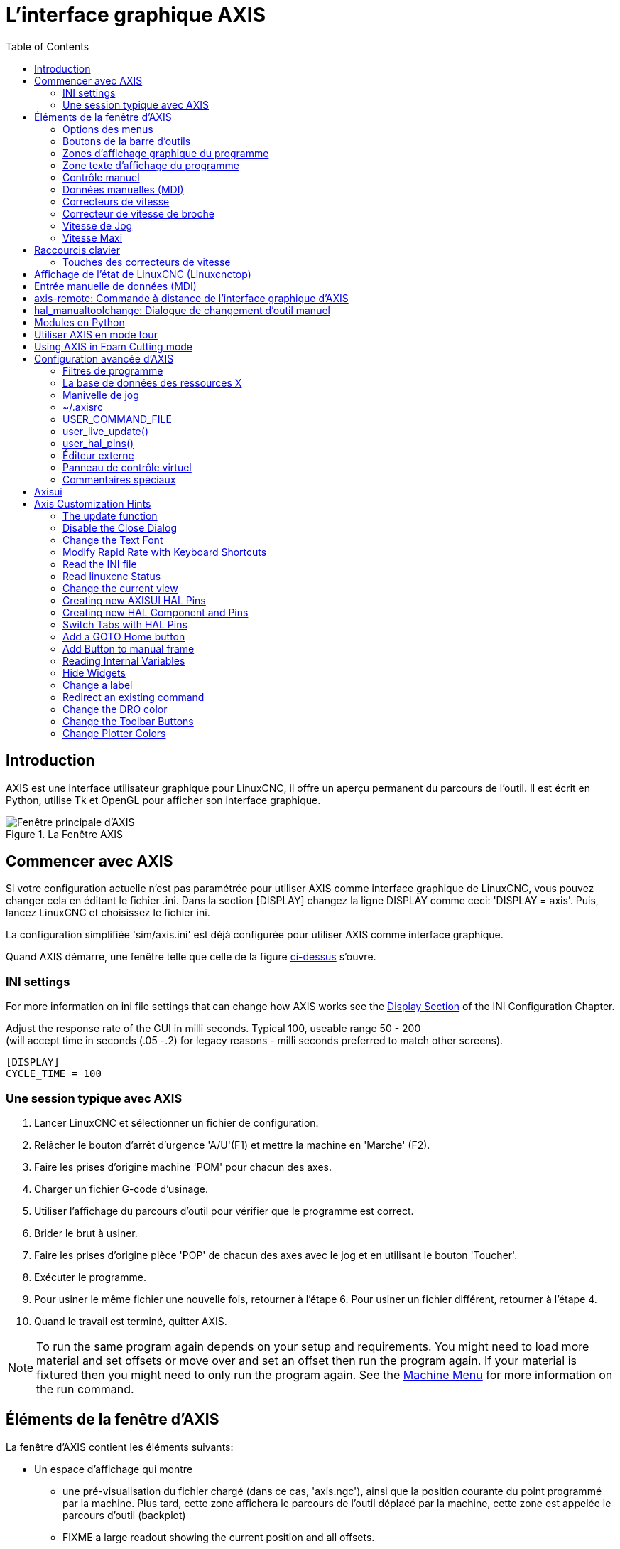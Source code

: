 :lang: fr
:toc:

[[cha:axis-gui]]
= L'interface graphique AXIS(((Interface graphique AXIS)))

// Custom lang highlight
// must come after the doc title, to work around a bug in asciidoc 8.6.6
:ini: {basebackend@docbook:'':ini}
:hal: {basebackend@docbook:'':hal}
:ngc: {basebackend@docbook:'':ngc}

== Introduction

AXIS(((AXIS))) est une interface utilisateur graphique pour LinuxCNC, il
offre un aperçu permanent du parcours de l'outil. Il est écrit en
Python(((Python))), utilise Tk(((Tk))) et OpenGL(((OpenGL))) pour afficher son interface graphique.

[[fig:axis-fenetre]]
.La Fenêtre AXIS
image::../user/images/axis_25_fr.png["Fenêtre principale d'AXIS",align="center"]

== Commencer avec AXIS

Si votre configuration actuelle n'est pas paramétrée pour utiliser AXIS comme interface graphique de LinuxCNC,
vous pouvez changer cela en éditant le fichier .ini. Dans la
section [DISPLAY] changez la ligne DISPLAY comme ceci: 'DISPLAY = axis'. Puis, lancez LinuxCNC et choisissez le fichier ini.

La configuration simplifiée 'sim/axis.ini' est déjà configurée pour utiliser AXIS comme interface graphique.

Quand AXIS démarre, une fenêtre telle que celle de la figure
<<cap:Fenetre-AXIS,ci-dessus>> s'ouvre.

=== INI settings

For more information on ini file settings that can change how AXIS
works see the <<sub:ini:sec:display,Display Section>> of the INI
Configuration Chapter.

Adjust the response rate of the GUI in milli seconds. Typical 100, useable range 50 - 200 +
(will accept time in seconds (.05 -.2) for legacy reasons - milli seconds preferred to match other screens).

[source,{ini}]
----
[DISPLAY]
CYCLE_TIME = 100
----

=== Une session typique avec AXIS

. Lancer LinuxCNC et sélectionner un fichier de configuration.
. Relâcher le bouton d'arrêt d'urgence 'A/U'(F1)(((A/U))) et mettre la machine en 'Marche' (F2).
. Faire les prises d'origine machine 'POM' pour chacun des axes.
. Charger un fichier G-code d'usinage.
. Utiliser l'affichage du parcours d'outil pour vérifier que le programme est correct.
. Brider le brut à usiner.
. Faire les prises d'origine pièce 'POP' de chacun des axes avec le jog
  et en utilisant le bouton 'Toucher'.(((Toucher)))
. Exécuter le programme.
. Pour usiner le même fichier une nouvelle fois, retourner à l'étape 6.
  Pour usiner un fichier différent, retourner à l'étape 4.
. Quand le travail est terminé, quitter AXIS.

[NOTE]
To run the same program again depends on your setup and requirements.
You might need to load more material and set offsets or move over and
set an offset then run the program again. If your material is fixtured
then you might need to only run the program again. See the
<<sub:axis-machine-menu,Machine Menu>> for more information on the run command.

== Éléments de la fenêtre d'AXIS

La fenêtre d'AXIS contient les éléments suivants:

* Un espace d'affichage qui montre
** une pré-visualisation du fichier chargé (dans ce cas, 'axis.ngc'),
   ainsi que la position courante du point programmé par la machine.
   Plus tard, cette zone affichera le parcours de l'outil déplacé par la machine,
   cette zone est appelée le parcours d'outil (backplot)
** FIXME a large readout showing the current position and all offsets.
* Une barre de menus, une barre d'outils, des curseurs et des onglets permettant d'effectuer différentes actions.
* L'onglet 'Contrôle manuel'(((Contrôle manuel))) - qui permet de faire
  des mouvements d'axe, de mettre la broche en rotation ou de l'arrêter,
  de mettre l'arrosage en marche ou de l'arrêter.
* L'onglet 'Données manuelles' (appelé aussi MDI) - (((Données manuelles)))
  où les blocs de programme G-code peuvent être entrés et exécutés à
  la main, une ligne à la fois.
* Les curseurs 'Correcteurs de vitesse'(((Correcteurs de vitesse))) - qui permettent d'augmenter ou de diminuer la vitesse de la fonction concernée.
  The default maximum is 120% and can be set to a different
  value in the ini file. See the <<sub:ini:sec:display,Display Section>> of the
  INI file for more information.
* FIXME 'Spindle Override' - which allows you to scale the spindle speed up or down.
* FIXME 'Jog Speed' - which allows you to set the jog speed within the limits set in the ini file.
  See the <<sub:ini:sec:display,Display Section>> of the INI file for more information.
* FIXME 'Max Velocity' - which allows you to restrict the maximum velocity of all
  programmed motions (except spindle synchronized motion).
* Une zone de textes qui affiche le G-code du fichier chargé.
* Une barre d'état qui affiche l'état de la machine. Dans cette capture
  d'écran, la machine est en marche, aucun outil n'est monté, la position
  affichée est 'relative'(((Position: Relative))) à l'origine machine (par opposition à une position 'absolue')(((Position: Absolue))) et
  'actuelle'(((Position: Actuelle))) (par opposition à une position 'commandée')(((Position: Commandée)))

=== Options des menus

Certaines options de menu peuvent s'afficher en grisé, c'est dépendant des
options du fichier de configuration ini.
<<cha:ini-configuration,INI Chapter>>.

==== Menu Fichier

* 'Ouvrir...' - C'est une boîte de dialogue standard pour ouvrir un fichier G-code
  à charger dans AXIS. Si un filtre de programme a été configuré, il
  peut aussi être ouvert ici. FIXME See the <<sub:ini:sec:filter,FILTER Section>> of the INI configuration
  for more information.
* 'Fichiers récents...' - Affiche la liste des fichiers ouverts récemment.
* 'Éditer...' - Ouvre le fichier G-code courant pour édition si un éditeur a été
  déclaré dans le fichier ini. FIXME See the <<sub:ini:sec:display,DISPLAY Section>>
  for more information on specifying an editor to use.
* 'Recharger...' - Recharge le fichier G-code courant. Si le fichier a été
  édité, il doit être rechargé pour que les modifications prennent effet. Si un
  programme a été stoppé, pour le reprendre depuis le début, le recharger.
  Le bouton 'Recharger' a le même effet que l'option de menu.
* 'Enregistrer le G-code sous...' - Enregistre le fichier courant sous un nouveau nom.
* 'Propriétés...' - Donne la somme des mouvements en vitesse rapide et celle en vitesse travail.
  Ne tient pas compte des accélérations, ni des décélérations, ni des modes de trajectoire, de sorte qu'il ne donne jamais de temps inférieur au temps réel
  d'exécution.
* 'Éditer la table d'outils...' - Ouvre un dialogue permettant d'éditer les
  valeurs de la table d'outils.
* 'Recharger la table d'outils...' - Après avoir édité la table d'outil, il convient de la recharger pour que les nouvelles valeurs soient prisent en compte.
* 'Éditeur de Ladder...' - Si Classic Ladder a été chargé, il est possible de l'éditer
  ici. FIXME See the <<cha:classicladder,Classicladder Chapter>>
  for more information.
* 'Quitter...' - Termine la session courante de LinuxCNC.

[[sub:axis-machine-menu]]
==== Menu Machine

* 'Arrêt d'Urgence F1...' - (bascule) Active/désactive l'arrêt d'urgence.
* 'Marche/Arrêt F2...' - (bascule) Active/désactive la puissance machine.
* 'Démarrer le programme...' - Lance l'exécution du programme G-code.
* 'Démarrer à la ligne sélectionnée...' - Prudence avec cette commande,   respecter la démarche suivante:
  Premièrement, sélectionner à la souris, la ligne à laquelle démarrer.
  Déplacer ensuite manuellement, l'outil à la position de la ligne   précédente puis, cette commande exécutera le reste du code.

[WARNING]
Ne pas utiliser la commande 'Démarrer à la ligne sélectionnée...' si le programme G-code contient des sous-programmes.

* 'Pas à pas' - Avance d'un seul pas de programme.
* 'Pause' - Effectue une pause dans le programme.
* 'Reprise' - Reprends la marche après une pause.
* 'Stopper' - Stoppe le programme en marche.
* 'Arrêt sur M1' - Si M1 est rencontré et que cette option est cochée,   l'exécution du programme s'interrompra à la ligne où il a été rencontr é.   Presser 'Reprise' pour continuer.
* 'Sauter les lignes avec "/"' - Si une ligne commençant par '/' est rencontrée   et que cette option est cochée, cette ligne sera sautée.
* 'Vider l'historique du MDI' - Efface l'historique des données manuelles.
* 'Copier depuis l'historique du MDI' - Copier l'historique des données manuelles dans le presse-papier.
* 'Coller dans l'historique du MDI' - Coller le contenu du presse-papier dans la fenêtre d'historique des données manuelles.
* 'Calibration' - Lance l'assistant de réglage de PID Servo. La calibration lit
  le fichier HAL et pour chaque 'pas' il utilise une variable de la section
  [AXIS_n] du fichier ini et crée une entrée pouvant
  être éditée et testée.
* 'Afficher configuration de HAL' - Ouvre une fenêtre sur la configuration de
  HAL depuis laquelle il est possible de visualiser tous les 'Components', 'Pins', 'Parameters', 'Signals', 'Functions' et 'Threads' de HAL.
* 'HAL Mètre' - Ouvre une fenêtre dans laquelle il est possible de visualiser un seul 'Signal, HAL Pin', ou 'Parameter' de HAL.
* 'HAL Scope' - Ouvre un oscilloscope virtuel qui permet de tracer dans le temps, les valeurs de HAL.
* 'Afficher l'état de LinuxCNC' - Ouvre une fenêtre montrant l'état de LinuxCNC.
* 'Choisir le niveau de Debug' - Ouvre une fenêtre dans laquelle les niveaux de débogage sont visibles et certains réglables.
* 'Prise d'origine' - Effectue la prise d'origine machine d'un ou de tous les axes.
* 'Annulation OM' - Annule les origines d'un ou de tous les axes.
* 'Annulation décalages d'origine' - Annule les décalages d'origine du système de coordonnées choisi.
//[[sub:axis:tool-touch-off]]
* Tool Touch Off(((Axis, Tool Touch Off)))
** 'L'outil touchera la pièce' - Lorsqu'un 'Toucher' est effectué, la valeur
   entrée est relative au système de coordonnées pièce actuel (G5x), tel que
   modifié par le décalage d'axe (G92). Quand la séquence de 'Toucher' est
   complète, la coordonnée relative pour l'axe choisi prendra la valeur
   entrée. Voir aussi <<sec:G10-L10,G10 L10>> dans le chapitre du G-code.
** 'L'outil touchera le porte-pièce' - Lorsqu'un 'Toucher' est effectué, la valeur entrée est relative au 9ème
   système de coordonnées (G59.3), le décalage d'axe (G92) est ignoré.
   Mode destiné aux machines possédant un porte-pièce référencé à un endroit,
   sur lequel s'effectue le 'Toucher'. Le 9ème système de coordonnées doit
   être ajusté pour que la pointe d'un outil de longueur nulle   (le nez de broche), soit à l'origine du porte-pièce quand les coordonnées
   relatives sont à 0. Voir aussi <<sec:G10-L11,G10 L11>> dans le chapitre du G-code.

==== Menu Vues

* 'Vue de dessus...' - La vue de dessus (ou vue de Z) affiche l'aspect du G-code
  vu depuis le côté positif de l'axe Z et en regardant vers son côté négatif. Cette vue convient bien pour visualiser les axes X et Y.
* 'Vue de dessus basculée...' - La vue de dessus basculée (ou vue de Z basculé)
  affiche également l'aspect du G-code vu depuis le côté positif de l'axe Z et
  en regardant vers son côté négatif. Mais cette fois, les axes X et Y sont
  représentés pivotés de 90 degrés pour mieux occuper l'espace d'affichage. Cette vue convient bien également, pour visualiser les axes X et Y.
* 'Vue de côté...' - La vue de côté (ou vue de X) affiche l'aspect du G-code vu
  depuis le côté positif de l'axe X et en regardant vers son côté négatif. Cette vue convient pour visualiser les axes Y et Z.
* 'Vue de face...' - La vue de face (ou vue de Y) affiche l'aspect du G-code vu
  depuis le côté positif de l'axe Y et en regardant vers son côté négatif. Cette vue convient bien pour visualiser les axes X et Z.
* 'Vue en perspective...' - La vue en perspective (ou vue P) affiche l'aspect du
  G-code en regardant vers la pièce depuis un point de vue orientable, par
  défaut vers X+, Y-, Z+. Cette position est orientable en la sélectionnant à
  la souris. L'affichage est un compromis, il tente d'afficher en 3D, entre
  trois et  neuf axes, sur un écran en deux dimensions. Il y aura donc souvent
  certaines caractéristiques difficiles à voir, ce qui requerra un
  changement de point de vue. Cette vue convient bien pour voir les trois axes à la fois.

.Point de vue
****
Les icônes de choix du type d'affichage et du menu 'Vues' d'AXIS se référent à des 'Vue de dessus', 'Vue de face' et 'Vue de côté'.
Ces termes sont corrects si la machine CNC a un axe Z vertical, avec une valeur
de Z positive en haut. C'est vrai pour les fraiseuses verticales, qui sont
probablement les plus populaires, c'est également vrai pour toutes les machines
d'électro-érosion et aussi les tours verticaux, sur lesquels la pièce tourne sous l'outil.

Les termes 'Vue de dessus', 'Vue de face' et 'Vue de côté' sont cependant
source de confusion sur d'autres machines CNC, comme un tour standard, sur
lequel l'axe Z est horizontal, ou sur une fraiseuse horizontale, qui a également
l'axe Z horizontal, ou même un tour vertical inversé, sur lequel la pièce tourne
au dessus de l'outil et qui a son axe Z positif vers le bas!

Il faut juste se rappeler que l'axe Z est toujours parallèle a la broche et plus positif en s'éloignant de celle-ci.
Être familiarisé avec la cinématique de ses machines, permet d'interpréterez l'affichage comme il se doit.
****

* 'Affichage en pouces...' - Ajuste l'échelle d'affichage d'AXIS pour les pouces.
* 'Affichage en mm...' - Ajuste l'échelle d'affichage d'AXIS pour les   millimètres.
* 'Afficher le programme...' - L'affichage à l'écran de l'aspect du G-code peut être entièrement désactivé si l'opérateur le souhaite.
* 'Parcours d'outil en vitesse rapide...' - L'affichage du parcours d'outil du programme G-code courant représente toujours les mouvements en vitesse
  travail (G1,G2,G3) en blanc. Mais l'affichage des mouvements en vitesse
  rapide (G0) en cyan peut être désactivé si si l'opérateur le souhaite.
* 'Simulation de transparence...' - Cette option rends plus lisible le tracé des
  parcours affichés par les programmes complexes, mais il peut rendre l'affichage plus lent.
* 'Parcours d'outil en temps réel...' - La surbrillance des chemins d'outils en vitesse travail (G1,G2,G3) quand l'outil se déplace peut être désactivée si l'opérateur le souhaite.
* 'Afficher l'outil...' - Le symbole d'un outil, représenté par un cône ou un cylindre peut être désactivé si l'opérateur le souhaite.
* 'Afficher les étendues...' - L'affichage des étendues du programme G-code chargé (déplacements maximum de chacun des axes), peut être désactivé si l'opérateur le souhaite.
* 'Afficher les offsets...' - L'emplacement de l'origine du système de coordonnées pièce (G54 à G59.3) peut être représenté par un jeu de trois
  lignes orthogonales, une rouge, une bleue et une verte.
  L'affichage de cette origine pièce (ou zéro pièce), peut être désactivé si l'opérateur le souhaite.
* 'Afficher les limites machine...' - Les limites maximales de déplacement machine pour chacun des axes, qui sont fixées dans le fichier ini,
  s'affichent comme une boîte rectangulaire en lignes pointillées rouges. Il est facile, au chargement d'un nouveau programme G-code, de voir si la pièce
  est contenue dans le volume représenté. Ou de vérifier de combien l'étau doit
  être décalé, pour que le G-code puisse être usiné sans dépasser les limites
  de déplacements de la machine. Cette option peut être désactivée si l'opérateur le souhaite.
* 'Afficher la vitesse d'avance...' - L'affichage de la vitesse peut être utile
  pour voir la précision avec laquelle la machine suit la vitesse commandée. Cette option peut être désactivée si l'opérateur le souhaite.
* 'Afficher la distance restante...' - La distance restante est une valeur très utile à suivre, au lancement d'un programme de G-code inconnu pour la
  première fois. En combinaison avec les curseurs des correcteurs de vitesse,
  des dégâts sur l'outil ou la machine peuvent être évités. Quand le programme
  G-code sera débogué et qu'il fonctionnera en douceur, l'affichage de la distance restante pourra être désactivée si l'opérateur le souhaite.
* 'Coordonnées en police large...' - Les coordonnées des axes et la vitesse
  d'avance, s'afficheront en police large dans la vue du parcours d'outil.
* 'Rafraîchir le parcours d'outil...' - Au fur et à mesure des déplacements de
  l'outil, les parcours s'affichent sur l'écran d'Axis en surbrillance. Avant
  de répéter le programme, ou pour avoir un affichage clair sur une zone intéressante, la surbrillance des parcours précédents peut être rafraîchie.
* 'Afficher la position commandée...' - C'est la position que LinuxCNC cherche
  à atteindre. Quand le mouvement est stoppé, c'est la position que LinuxCNC cherchera à maintenir.
* 'Afficher la position actuelle...' - La position actuelle est la position
  mesurée grâce aux informations issues des codeurs ou simulées par le
  générateur de pas. Elle peut différer légèrement de la position commandée
  pour diverses raisons, comme les réglages des boucles PID, les contraintes physiques ou les efforts de coupe.
* 'Afficher la position machine...' - C'est la position par rapport à l'origine machine, telle qu'établie par la prise d'origine machine '(POM)'.
* 'Afficher la position relative...' - C'est la position par rapport à l'origine pièce, telle qu'établie par la prise d'origine pièce '(POP)'. On peut aussi représenter cette position comme étant l'origine machine à laquelle on a appliqué les codes de décalages des systèmes de coordonnées G5x, G92 et G43.

==== Menu Aide

* 'A propos d'Axis...' - Donne la version et quelques informations relatives au copyright.
* 'Aide rapide...' - Affiche la liste des raccourcis clavier.

=== Boutons de la barre d'outils

Signification des boutons de la fenêtre d'AXIS, de gauche à droite:

* image:images/tool_estop.png["Arrêt d'urgence (A/U)"] 'Arrêt d'urgence' (A/U)(en Anglais, E-Stop)(((Arrêt d'urgence)))
* image:images/tool_power.png["Marche/Arrêt puissance machine"] Marche/Arrêt puissance machine(((Marche/Arret)))
* image:images/tool_open.png["Ouvrir un fichier"] Ouvrir un fichier
* image:images/tool_reload.png["Recharger le fichier courant"] Recharger le fichier courant
* image:images/tool_run.png["Départ cycle"] Départ cycle
* image:images/tool_step.png["Cycle en pas à pas"] Cycle en pas à pas
* image:images/tool_pause.png["Pause/Reprise"] Pause/Reprise
* image:images/tool_stop.png["Stopper l'exécution du programme"] Stopper l'exécution du programme
* image:images/tool_blockdelete.png["Sauter ou non les lignes commençant par /"] Sauter ou non les lignes commençant par */*
* image:images/tool_optpause.png["Avec ou sans pause optionnelle"] Avec ou sans pause optionnelle
* image:images/tool_zoomin.png["Zoom plus"] Zoom plus
* image:images/tool_zoomout.png["Zoom moins"] Zoom moins
* image:images/tool_axis_z.png["Vue prédéfinie Z (vue de dessus)"] Vue prédéfinie *Z* (vue de dessus)
* image:images/tool_axis_z2.png["Vue prédéfinie Z basculée"] Vue prédéfinie *Z basculée*
* image:images/tool_axis_x.png["Vue prédéfinie X (vue de côté)"] Vue prédéfinie *X* (vue de côté)
* image:images/tool_axis_y.png["Vue prédéfinie Y (vue de face)"] Vue prédéfinie *Y* (vue de face)
* image:images/tool_axis_p.png["Vue prédéfinie P (vue en perspective)"] Vue prédéfinie *P* (vue en perspective)
* image:images/tool_rotate.png["Orienter la vue avec le bouton"] Orienter la vue avec le bouton gauche de la souris
* image:images/tool_clear.png["Rafraîchir le parcours d'outil"] Rafraîchir le parcours d'outil

=== Zones d'affichage graphique du programme

.Affichage des coordonnées
L'affichage des coordonnées est situé en haut à gauche de l'écran graphique.
Il montre les positions de la machine.
A gauche du nom de l'axe, un symbole d'origine image:images/axis-homed.png["Symbole de prise d'origine faite"] est visible si la prise d'origine de l'axe a été faite.

A droite du nom de l'axe, un symbole de limite image:images/axis-limit.png["Symbole de limite d'axe"] est visible si l'axe est sur
un de ses capteurs de limite.

Pour interpréter correctement ces valeurs, référez vous à l'indicateur
'Position' de la barre d'état. Si la position est 'Absolue', alors les
valeurs affichées sont exprimées en coordonnées machine. Si la position
est 'Relative', alors les valeurs affichées sont exprimées en
coordonnées relatives à la pièce. Quand les coordonnées affichées sont
relatives, une marque d'origine de couleur cyan est visible pour
représenter l'origine machine image:images/axis-machineorigin.png[Symbole d'origine machine].

Si la position est 'Commandée', alors il s'agit de la position à atteindre.
Par exemple, les coordonnées passées dans une commande *G0*.
Si la position est 'Actuelle', alors il s'agit de la position à
laquelle la machine vient de se déplacer.
Ces valeurs peuvent varier pour certaines raisons: erreur de suivi, bande morte, résolution d'encodeur, ou taille de pas.
Par exemple, si vous demandez un mouvement à X 0.08 à votre fraiseuse, mais un pas du moteur fait 0.03,
alors la position 'Commandée' sera de 0.08, mais la position 'Actuelle' sera de 0.06 (2 pas) ou 0.09 (3 pas).

.Vue du parcours d'outil
Quand un fichier est chargé,
une vue du parcours d'outil qu'il produira est visible dans la zone graphique.
Les mouvements en vitesse rapide (tels ceux produits par une commande *G0*)
sont affichés en lignes pointillées vertes.
Les déplacements en vitesse travail (tels ceux produits par une commande *G1*)
sont affichés en lignes continues blanches.
Les arrêts temporisés (tels ceux produits par la commande *G4*)
sont représentés par une petite marque *X*.

Un mouvement G0 (Vitesse rapide) avant un déplacement en vitesse travail
ne sera pas affiché sur l'écran des parcours d'outil.
Un mouvement en vitesse rapide, après un appel d'outil T<n>,
n'apparaîtra sur l'écran des parcours d'outil qu'après le mouvement en vitesse
travail suivant. Pour contourner une de ces caractéristiques,
programmer un G1 sans déplacement, juste avant le G0.

.Étendues du programme
Les 'étendues' du programme sont affichées pour chacun des axes.
Aux extrémités, les coordonnées minimales et maximales sont indiquées.
Au centres, la différence, entre ces deux coordonnées, est indiquée.

Quand une coordonnée dépasse la limite logicielle fixée dans le fichier .ini,
la coordonnée correspondante s'affiche en rouge, entourée d'un rectangle.
Dans la figure ci-dessous, la limite maximale est dépassée
sur l'axe X, comme l'indique le rectangle entourant la valeur de la coordonnée.
Le déplacement X minimal du programme est de -1.95, la course maximale est
de 1.88 en X et le programme nécessite un déplacement en X de 3.83 pouces.
Le déplacement total demandé par le programme est donc possible. Pour cela,
se déplacer en jog vers la gauche puis 'Toucher' à nouveau pour corriger
l'origine pièce.

[[fig:limites-logicielles]]
.Limites Logicielles(((Limites Logicielles)))
image::images/axis-outofrange.png["Limites Logicielles",align="center"]

.Le cône d'outil
Si aucun outil n'est chargé, l'emplacement de la pointe de l'outil est
indiqué par le 'cône d'outil'.
Le cône d'outil ne donne aucune indication sur la forme, la longueur, ou le rayon de l'outil.

Quand un outil est chargé, par exemple dans le MDI, avec la commande *T1 M6*,
le cône d'outil passe de conique à cylindrique, il indique alors la proportion
du diamètre de l'outil lu dans le fichier de la table d'outils.

.Parcours d'outil
Quand la machine se déplace, elle laisse une trace appelée le parcours d'outil.
La couleur des lignes indique le type de mouvement:
jaune pour les mouvementq jog, vert clair pour les mouvements en vitesse rapide,
rouge pour les mouvements en vitesse d'avance programmée et magenta pour les
mouvements circulaires en vitesse d'avance programmée.

.Grille
FIXME Axis can optionally display a grid when in orthogonal views.  Enable
or disable the grid using the 'Grid' menu under 'View'.  When
enabled, the grid is shown in the top and rotated top views; when
coordinate system is not rotated, the grid is shown in the front and
side views as well.  The presets in the 'Grid' menu are controlled
by the inifile item `[DISPLAY]GRIDS`; if unspecified, the default is `10mm 20mm 50mm 100mm 1in 2in 5in 10in`.

FIXME Specifying a very small grid may decrease performance.

.Interaction avec l'affichage
Par un clic gauche sur une portion du parcours d'outil, la ligne sous la souris passe en surbrillance
à la fois dans le parcours d'outil et dans le texte. Un clic droit dans une zone vide enlève la surbrillance

En déplaçant la souris avec son bouton gauche appuyé,
la vue est glissée sur l'écran.

En déplaçant la souris avec le bouton 'Maj' enfoncé,
ou en glissant avec la molette de la souris appuyée, la vue est tournée.
Si une ligne du tracé est en surbrillance,
elle devient le centre de rotation
de la vue. Autrement, le centre de rotation
est le milieu du fichier dans son
ensemble.

En tournant la molette de la souris, ou en glissant la souris avec son
bouton droit enfoncé, ou encore en glissant la souris avec son bouton
gauche enfoncé et la touche 'Ctrl' appuyée, le tracé sera zoomé en plus ou en moins.

En cliquant sur une des icônes de vue pré-définie de la barre d'outils,
ou en pressant la touche *V*, cette vue est sélectionnée.

=== Zone texte d'affichage du programme

Un clic gauche sur une ligne du programme passe la ligne en
surbrillance à la fois dans la zone texte et dans le parcours d'outil.

Quand le programme est lancé, la ligne en cours d'exécution est en
surbrillance rouge. Si aucune ligne n'est sélectionnée par l'utilisateur,
le texte défile automatiquement pour toujours laisser la ligne courante visible.

.Ligne courante et en surbrillance
image::images/axis-currentandselected_fr.png["Ligne courante et en surbrillance"]

=== Contrôle manuel

Quand la machine est en marche mais qu'aucun programme n'est exécuté,
les éléments graphiques de l'onglet 'Contrôle manuel' peuvent être utilisés pour
actionner la machine ou mettre en marche et arrêter ses différents organes.

Quand la machine n'est pas en marche, ou quand un programme est en cours
d'exécution, le contrôle manuel n'est pas disponible.

Certains des éléments décrits plus bas ne sont pas disponibles sur toutes
les machines. Quand AXIS détecte qu'une pin particulière n'est pas connectée
dans le fichier HAL, l'élément correspondant de l'onglet 'Contrôle manuel' est
supprimé. Par exemple, si la pin HAL 'spindle.0.brake' n'est pas connectée,
alors le bouton 'Frein de broche' n'apparaîtra pas sur l'écran.
Si la variable d'environnement AXIS_NO_AUTOCONFIGURE est mise à 1,
ce comportement est désactivé et tous les boutons sont visibles.

.Le groupe de cases et boutons 'Axes'
Les cases à cocher du groupe 'Axes' permettent de choisir l'axe de la machine
à actionner manuellement. Cette action s'appelle le 'jog'.
Premièrement sélectionner l'axe à actionner en cochant sa case.
Puis cliquer sur le bouton *+* ou *-* selon le sens de déplacement souhaité.
Les quatre premiers axes peuvent aussi être
déplacés avec les touches fléchées
pour X et Y, avec les touches Page précédente et
Page suivante pour (Z) et les
touches [ et ] pour A.

Si 'En continu' est sélectionné, le mouvement
continuera tant que la touche ou
le bouton resteront appuyés. Si une autre
valeur est sélectionnée, la machine
se déplacera juste de la distance affichée à chaque fois que la touche ou le
bouton seront appuyés. Par défaut, les valeurs disponibles sont: 0.1000 0.0100 0.0010 0.0001

Voir le Manuel de l'intégrateur pour plus d'informations sur la configuration
des incréments de jog.

.Prise d'origine machine
FIXME The inifile setting [KINS]JOINTS defines the total number of
joints for the system.  A joint may be configured with
a home switch or for 'immediate' homing.  Joints may specify
a home sequence that organizes the order for homing groups
of joints.

Si votre machine dispose de contacts d'origine machine et a une séquence de
prise d'origine définie dans le fichier ini, le bouton 'POM générale' lancera
cette séquence pour tous les axes, les touches 'Ctrl-HOME' auront le même effet.
FIXME Pressing the
HOME key will home the joint corresponding to the currently
selected axis even if no homing sequence is defined.

Si votre machine dispose de contacts d'origine mais n'a pas de séquence de
prise d'origine définie dans le fichier ini, le bouton 'POM générale' effectuera
uniquement la prise d'origine de l'axe sélectionné.
Cette procédure doit alors être réalisée, séparément pour chacun des axes.

FIXME The dropdown menu Machine/Homing provides an alternate method to
home axes. The dropdown menu Machine/Unhoming provides means to
unhome axes.

Si votre machine ne dispose d'aucun contact d'origine défini dans
la configuration, le bouton 'POM générale' définira la position actuelle de
l'axe comme étant la position d'origine machine et l'axe sera marqué comme ayant sa prise d'origine machine faite.

See the <<cha:homing-configuration,Homing Configuration Chapter>> for more information.

.Homing (Non-Identity Kinematics)
Operation is similar to that for Identity Kinematics but, prior to
homing, the selection radio buttons select joints by number. The
homing button will show 'Home All' if all joints are configured
for homing and have valid home sequences.  Otherwise, the homing
button will show 'Home Joint'.

See the <<cha:homing-configuration,Homing Configuration Chapter>> for more information.

[[sec:toucher]]
.Toucher
Si le bouton 'Toucher' ou la touche 'FIN' sont appuyés, le décalage d'origine pièce de l'axe Z, sur la figure ci-dessous: P1 G54,
prendra la valeur spécifiée dans le champ de la boite de dialogue. Les expressions peuvent être entrées en suivant les règles de programmation
rs274ngc, sauf les variables qui ne peuvent pas être utilisées. La valeur résultante sera affichée sous le champ. Exemple, pour faire la prise
d'origine pièce, on affleure l'outil sur une cale de 5mm d'épaisseur posée sur le bloc, on presse le bouton 'Toucher' et on saisi 5 dans le champ de la
boîte de dialogue. La pointe de l'outil sera alors référencée à 0 sur la surface du bloc.

.Fenêtre du Toucher
image::images/touchoff_fr.png["Fenêtre du Toucher",align="center"]

Voir aussi les options du menu Machine: 'Toucher la pièce' et 'Toucher le porte-pièce'.

.FIXME Tool Touch Off
By pressing the 'Tool Touch Off' button the tool length and offsets of
the currently loaded tool will be changed so that the current tool tip
position matches the entered coordinate.

.Tool Touch Off Window
image::images/tooltouchoff.png["Tool Touch Off Window",align="center"]

See also the 'Tool touch off to workpiece' and 'Tool touch off to fixture'
options in the Machine menu.

.Dépassement de limite
En appuyant sur 'Dépassement de limite', la machine sera temporairement autorisée à se déplacer au delà d'un contact de limite physique.
Cette case à cocher n'est disponible que lorsque un fin de course est pressé.
Elle est désactivée après chaque mouvement de jogging.
Si l'axe est configuré avec des contacts positifs et négatifs séparés,
LinuxCNC permettra le jogging uniquement dans le sens du dégagement.
'Dépassement de limite' ne permettra pas un jogging au delà d'une limite
logicielle. La seule façon de désactiver une limite logicielle sur un axe est d'annuler sa prise d'origine.

.Le groupe 'Broche'
Les boutons de la première rangée
permettent de sélectionner la
direction de rotation de la broche:
Sens anti-horaire, Arrêt, Sens
horaire. Les boutons de la rangée
suivante augmentent ou diminuent la
fréquence de rotation. La case à cocher de la troisième rangée permet
d'engager ou de relâcher le frein de broche. Selon la configuration de
votre machine, ces éléments n'apparaîtront peut être pas tous.

.Le groupe 'Arrosage'
Ces deux boutons permettent d'activer les 'gouttelettes' et l''Arrosage fluide'
ou de les désactiver. Selon la configuration de votre machine, ces boutons n'apparaîtront peut être pas tous.

=== Données manuelles (MDI)

L'onglet d'entrée de données manuelles (encore appelé MDI), (((MDI)))
permet d'entrer et d'exécuter manuellement et une par une, des lignes de
programme en G-code. Quand la machine n'est pas en marche, ou quand un programme est en cours d'exécution, cet onglet n'est pas opérationnel.

.L'onglet 'Données manuelles'
image::images/axis-codeentry_fr.png["Onglet 'Données manuelles'",align="center"]

* 'Historique' - Affiche les commandes précédemment tapées et au cours des session précédentes.
* 'Commande MDI' - Ce champ permet la saisie d'une ligne de commande à exécuter.
  La commande sera exécutée par l'appui de la touche <Entrée> ou un appui sur le bouton 'Envoi'.
* 'G-Codes actifs' - Cette fenêtre affiche les 'codes modaux' actuellement
  actifs dans l'interpréteur. Par exemple, *G54* indique que le système de
  décalage d'origine actuel est *G54* qui s'appliquera à toutes les coordonnées
  qui seront entrées.

=== Correcteurs de vitesse

En déplaçant le curseur, la vitesse de déplacement programmée peut
être modifiée. Par exemple, si un programme requiert une vitesse à
*F600* et que le curseur est placé sur 120%, alors la vitesse résultante sera de *F720*.

=== Correcteur de vitesse de broche

En déplaçant ce curseur, la vitesse programmée de la broche peut être
modifiée. Par exemple, si un programme requiert une vitesse à F8000 et
que le curseur est placé sur 80%, alors la fréquence de rotation
résultante sera de *F6400*. Cet élément n'apparaît que si la 'HAL pin' 'spindle.0.speed-out' est connectée dans le fichier .hal.

=== Vitesse de Jog

En déplaçant ce curseur, la vitesse de jog peut être modifiée. Par
exemple, si ce curseur est placé sur 100 mm/mn, alors un jog de 1 mm
durera .6 secondes, ou 1/100 de minute. Du côté gauche du curseur (jog
lent) l'espacement des valeurs est petit alors que du côté droit (jog
rapide) l'espacement des valeurs est plus grand, cela permet une large
étendue de vitesses de jog avec un contrôle plus fin du curseur dans les zones les plus importantes.

Sur les machines avec axes rotatifs, un second curseur de vitesse est
présent. Il permet d'ajuster la vitesse de rotation des axes rotatifs (A, B et C).

=== Vitesse Maxi

En déplaçant ce curseur, la vitesse maximale peut être réglée.
Ceci couvre la vitesse maximale de tous les mouvements programmés,
sauf les mouvements avec broche synchronisée. 

== Raccourcis clavier

La plupart des actions d'AXIS sont accessibles depuis le clavier. La
liste complète des raccourcis clavier est disponible dans l'aide rapide
d'AXIS qui s'affiche en cliquant sur Aide > Aide rapide . Beaucoup de
ces raccourcis sont inaccessible en mode Entrées manuelles.

=== Touches des correcteurs de vitesse

[NOTE]
For details on the Spanish keyboard layout please inspect the translated documentation.

Les touches des correcteurs de vitesse se comportent différemment en mode manuel.
Les touches '12345678' sélectionneront l'axe correspondant, si il est programmé.
Si vous avez 3 axes, alors *** sélectionnera l'axe 0, 1 sélectionnera l'axe 1,
et 2 sélectionnera l'axe 2.
Pendant l'exécution d'un programme, les touches '1234567890' fixeront la
correction de vitesse travail entre 10% et 100%.

Les raccourcis clavier les plus fréquents sont visibles dans la table ci-dessous:

[[cap:raccourcis-clavier-usuels]]
.Raccourcis clavier usuels(((AXIS,Raccourcis clavier usuels)))
[width="80%",options="header",cols="^,<,^"]
|====================================================================
|Touches          | Actions produites                           | Mode
|F1               | Bascule l'arrêt d'urgence                   | Tous
|F2               | Bascule le marche/arrêt machine             | Tous
|`, 1 .. 9, 0     | Correcteurs de vitesse de 10% à 100%        | Varie
|X, *             | Active le premier axe                       | Manuel
|Y, 1             | Active le deuxième axe                      | Manuel
|Z, 2             | Active le troisième axe                     | Manuel
|A, 3             | Active le quatrième axe                     | Manuel
|I                | Sélection d'incrément du jog                | Manuel
|C                | jog en mode continu                         | Manuel
|Ctrl+origine     | Lance une séquence de POM                   | Manuel
|Fin              | Toucher: valide l'offset G54 de l'axe actif | Manuel
|Gauche, Droite   | Jog du premier axe                          | Manuel
|Haut, Bas        | Jog du deuxième axe                         | Manuel
|Pg Up, Pg Dn     | Jog du troisième axe                        | Manuel
|[, ]             | Jog du quatrième axe                        | Manuel
|O                | Ouvrir un fichier                           | Manuel
|Ctrl+R           | Recharger le fichier courant                | Manuel
|R                | Exécuter le programme                       | Manuel
|P                | Pause dans l'exécution du programme         | Auto
|S                | Reprise de l'exécution du programme         | Auto
|ESC              | Stopper l'exécution                         | Auto
|Ctrl+K           | Rafraichi le tracé d'outil                  | Auto/Manuel
|V                | Défilement cyclique des vues prédéfinies    | Auto/Manuel
|Maj-gauche,droite| Axe X vitesse rapide                        | Manuel
|Maj-haut, bas    | Axe Y vitesse rapide                        | Manuel
|Maj-PgUp, PgDn   | Axe Z vitesse rapide                        | Manuel
|@                | toggle Actual/Commanded                     | Any
|#                | toggle Relative/Machine                     | Any
|====================================================================

== Affichage de l'état de LinuxCNC (Linuxcnctop)

AXIS inclut un programme appelé 'linuxcnctop' qui affiche en détail l'état
de LinuxCNC. Ce programme est accessible dans le menu Machine > Fenêtre
d'état de LinuxCNC.

.Fenêtre d'état de LinuxCNC
image::images/axis-emc-status.png["Fenêtre d'état de LinuxCNC",align="center"]

Le nom de chaque entrée est affiché dans la colonne de gauche. La
valeur courante de chaque entrée s'affiche dans la colonne de droite.
Si la valeur a changé récemment, elle s'affiche en surbrillance rouge.

== Entrée manuelle de données (MDI)

AXIS inclut un programme appelé 'mdi', il permet d'envoyer des
commandes à la session de LinuxCNC en cours, sous forme de lignes de texte.
Vous pouvez lancer ce programme en ouvrant une console et en tapant:

----
mdi /chemin/vers/linuxcnc.nml
----

En cours d'exécution il affiche le prompt: 'MDI>'. Quand une ligne
vide est entrée, la position courante de la machine est affichée.
Quand une commande est entrée, elle est passée à LinuxCNC qui l'exécute.

Voici un exemple de session MDI.

----
$ MDI ~/linuxcnc/configs/sim/emc.nml
MDI>
(0.0, 0.0, 0.0, 0.0, 0.0, 0.0)
MDI> G1 F5 X1
MDI>
(0.5928500000000374, 0.0, 0.0, 0.0, 0.0, 0.0)
MDI>
(1.0000000000000639, 0.0, 0.0, 0.0, 0.0, 0.0)
----

== axis-remote: Commande à distance de l'interface graphique d'AXIS

AXIS inclut un programme appelé 'axis-remote' qui permet d'envoyer
certaines commandes vers l'application AXIS fonctionnant à distance.
Les commandes disponibles sont visibles en faisant: 'axis-remote
--help' pour vérifier qu'AXIS est en marche, inclure: ('--ping'),
charger un fichier, recharger le fichier courant avec: ('--reload') et quitter le programme AXIS avec: ('--quit').

[[sec:changement-outil-manuel]]
== hal_manualtoolchange: Dialogue de changement d'outil manuel(((Changement d'Outil Manuel)))

LinuxCNC inclut un composant userspace HAL de appelé 'hal_manualtoolchange',
il ouvre une fenêtre d'appel d'outil visible ci-dessous,
quand la commande *M6* est invoquée. Dés que le bouton 'Continuer' est
pressé, l'exécution du programme reprend.

The hal_manualtoolchange component includes a hal pin for a button that
can be connected to a physical button to complete the tool change and
remove the window prompt (hal_manualtoolchange.change_button).

Le fichier de configuration HAL 'configs/sim/axis_manualtoolchange.hal'
montre les commandes HAL nécessaires pour l'utilisation de ce composant.

hal_manualtoolchange peut être utilisé même si l'interface graphique
AXIS n'est pas en service. Cette composante est particulièrement
utile si vous avez des outils de pré-réglage et que vous utilisez la table d'outils.

[NOTE]
IMPORTANT: Le parcours d'outil d'un mouvement en vitesse rapide ne sera pas
visible s'il suit un changement d'outil T<n> et ce jusqu'au prochain mouvement
en vitesse travail. Ceci peut être source de confusion pour l'opérateur.
Pour contourner cette particularité, ajoutez toujours un G1 sans mouvement
après un M6 T<n>.

[[fig:fenetre-changement-outil-manuel]]
.Fenêtre de changement d'outil manuel(((AXIS:Fenêtre de changement d'outil manuel)))
image::images/manualtoolchange_fr.png["Fenêtre de changement d'outil manuel",align="center"]

[[sec:axis-python-modules]]
== Modules en Python(((Axis:Python Modules)))

AXIS(((AXIS))) inclut plusieurs modules en Python(((Python))) qui
peuvent être très utiles. Pour des informations complètes sur ces
modules, faites: 'pydoc <nom du module' ou lisez son code source. Modules inclus:

- 'LinuxCNC' fournit l'accès aux commandes de LinuxCNC, à son état et aux chaînes d'erreur
- 'gcode' fournit l'accès à l'interpréteur RS274NGC
- 'rs274' fournit des outils supplémentaires pour travailler sur les fichiers RS274NGC
- 'hal' permet la création par l'utilisateur de composants de HAL écrits en Python
- '_togl' fournit des éléments OpenGL utilisables dans les applications Tkinter
- 'minigl' fournit l'accès aux sous-ensembles d'OpenGL utilisés par AXIS

Pour utiliser ces modules dans vos propres scripts, assurez-vous que
le répertoire où ils se trouvent est dans le chemin d'accès des modules
Python. Avec une version installée de LinuxCNC, ça se fera automatiquement.
Avec une version installée en 'in-place', ça peut être fait avec l'aide de: '/scripts/rip-environment'.

[[sec:axis-mode-tour]]
== Utiliser AXIS en mode tour(((AXIS: mode tour)))

En incluant la ligne 'LATHE = 1' dans la section [DISPLAY] du fichier ini,
AXIS sélectionnera le mode tour.
L'axe Y ne s'affiche pas parmi les coordonnées, la vue est modifiée pour
placer la broche à gauche, l'axe Z horizontalement avec son côté positif vers
la droite *(Z+)* et l'axe X s'étendant vers le bas de l'écran *(X+)*.
Plusieurs contrôles (tels que ceux des vues prédéfinies) sont supprimés.
Les lectures de coordonnées pour X sont désormais en diamètre et en rayon.

.AXIS en mode Tours
image::images/axis-lathe.png["AXIS en mode Tours",align="center"]

La touche *V* agit alors sur le zoom pour afficher le tracé complet du fichier chargé.

En mode tour (lathe), la forme et l'orientation de l'outil chargé sont représentés.

.Représentation de l'outil en mode tour
image::images/axis-lathe-tool.png["Représentation de l'outil en mode tour",align="center"]

To change the display to a back tool lathe you need to have both 'LATHE = 1'
and 'BACK_TOOL_LATHE = 1' in the [DISPLAY] section. This will invert the view
and put the tool on the back side of the Z axis.

.Lathe Back Tool Shape
image::images/axis-back-tool-lathe.png["Lathe Back Tool Shape",align="center"]

== Using AXIS in Foam Cutting mode

By including the line 'FOAM = 1'
in the [DISPLAY] section of the ini file, AXIS selects foam-cutting mode.
In the program preview, XY motions are displayed in one plane, and UV motions
in another.  In the live plot, lines are drawn between corresponding points on
the XY plane and the UV plane.  The special comments (XY_Z_POS) and (UV_Z_POS)
set the Z coordinates of these planes, which default to 0 and 1.5 machine units.

.Foam Cutting Mode
image::images/axis-foam.png["Foam Cutting Mode",align="center"]

== Configuration avancée d'AXIS

When AXIS is started it creates the HAL pins for the GUI then it executes
the HAL file named in the INI file: '[HAL]POSTGUI_HALFILE=<filename>'.
Typically '<filename>' would be the configs base name + '_postgui' + '.hal'
eg. 'lathe_postgui.hal', but can be any legal filename.
These commands are executed after the screen is built,
guaranteeing the widget's HAL pins are available.
You can have multiple line of 'POSTGUI_HALFILE=<filename>' in the INI.
Each will be run one after the other in the order they appear.

Pour plus d'informations sur les paramètres du fichier ini pouvant modifier le
fonctionnement d'AXIS, voir le fichier ini, sections [DISPLAY] et le chapitre sur la configuration dans le manuel de l'intégrateur.

=== Filtres de programme

AXIS a la capacité d'envoyer des fichiers chargés à travers un
'filtre de programme'. Ce filtre peut faire diverses tâches:
Simple, comme s'assurer que le programme se termine bien par un '*M2*' ou
complexe, comme détecter que l'entrée est une image et générer le g-code qui permettra d'usiner sa forme.

La section [FILTER] du fichier ini défini comment les filtres doivent agir. Premièrement, pour chaque type de fichier, écrire une ligne
 PROGRAM_EXTENSION puis, spécifier le programme à exécuter pour chaque
type de fichier. Ce programme reçoit comme argument le nom du fichier d'entrée,
il doit produire le G-code selon le standard rs274ngc, en sortie. Les lignes de
cette sortie s'affichent alors dans la zone de texte, le parcours d'outil
résultant est visible dans la zone graphique, enfin il sera exécuté quand LinuxCNC
recevra la commande 'Exécuter le programme'. Les lignes suivantes fournissent
la possibilité d'utiliser 'image-to-gcode', le convertisseur d'images fourni avec LinuxCNC:

----
[FILTER]
PROGRAM_EXTENSION = .png,.gif Greyscale Depth Image
png = image-to-gcode
gif = image-to-gcode
----

Il est également possible de spécifier un interpréteur:

----
PROGRAM_EXTENSION = .py Python Script
py = python
----

De cette manière, n'importe quel script Python pourra être ouvert et
sa sortie traitée comme du G-code. Un autre exemple est disponible
dans: '/nc_files/holecircle.py' . Ce script crée le G-code pour percer
une série de trous suivant un arc de cercle.

.Trous Circulaires
image::images/holes.png["Trous Circulaires",align="center"]

Si la variable d'environnement: AXIS_PROGRESS_BAR est active, alors
les lignes seront écrites sur stderr de la forme:

----
FILTER_PROGRESS=%d
----

AXIS fixera la barre de progression selon le pourcentage donné. Cette
fonction devrait être utilisée pour un filtre qui fonctionne suffisamment longtemps.

=== La base de données des ressources X

Les couleurs de la plupart des éléments de l'interface utilisateur
d'AXIS peuvent être personnalisées grâce à la base de données X. Le
fichier 'axis_light_background' modifie les couleurs de la fenêtre du
parcours d'outil sur le modèle 'lignes noires et fond blanc',
il sert aussi de référence des éléments configurables dans l'écran graphique.
L'exemple de fichier 'axis_big_dro' évolution de la position de lecture
à une police plus grande taille. Pour utiliser ces fichiers:

----
xrdb -merge /usr/share/doc/linuxcnc/axis_light_background

xrdb -merge /usr/share/doc/linuxcnc/axis_big_dro
----

Pour plus d'informations au sujet des éléments configurables dans les
applications Tk, référez vous aux manuels de Tk.

Les bureaux graphiques modernes effectuent certains réglages dans la
base de données des ressources X ces réglages peuvent affecter ceux
d'AXIS, par défaut ces réglages sont ignorés. Pour que les éléments des
ressources X écrasent ceux par défaut dans AXIS, il faut inclure cette ligne dans vos ressources X:

// These asterisks are not for bold,
----
*Axis*optionLevel: widgetDefault
----
// in this case, we want the asterisks to actually appear.

ce qui entraînera la construction des options au niveau
'widgetDefault', de sorte que les ressources X (qui sont elles, au
niveau 'userDefault') puissent l'emporter.

[[sub:axis-manivelle-de-jog]]
=== Manivelle de jog(((Axis:Manivelle)))

Pour accroître l'interaction d'AXIS avec une manivelle de jog
physique, l'axe actif courant sélectionné dans l'interface graphique
est aussi reporté sur une 'pin HAL' avec un nom comme 'axisui.jog.x'.
Excepté pendant un court instant après que l'axe courant ait changé,
une seule de ces pins à la fois est 'TRUE', les autres restent 'FALSE'.

Après qu'AXIS ait créé ces 'HAL pins', il exécute le fichier hal 
déclaré avec: [HAL]POSTGUI_HALFILE. Ce qui diffère de [HAL]HALFILE,
qui lui ne s'utilise qu'une seule fois.

[[sub:axis-axisrc]]
=== ~/.axisrc(((.axisrc)))

Si il existe, le contenu de: '~/.axisrc' est exécuté comme un code
source Python juste avant l'ouverture de
l'interface graphique d'AXIS. Les détails de ce qui peut être écrit
dans .axisrc sont sujets à changement durant le cycle de développement.

Les lignes visibles ci-dessous ajoutent un Ctrl+Q comme raccourci clavierpour Quitter et activer l'option 'Distance restante' par défaut.

[[cap:exemple-de-fichier-axisrc]]
.Exemple de fichier .axisrc
----
root_window.bind("<Control-q>", "destroy .")
help2.append(("Control-Q", "Quit"))
----

The following stops the "Do you really want to quit" dialog.

----
root_window.tk.call("wm","protocol",".","WM_DELETE_WINDOW","destroy .")
----

=== USER_COMMAND_FILE

A configuration-specific python file may be specified with an ini file
setting '[DISPLAY]USER_COMMAND_FILE=filename.py'.  Like a `~/.axisrc` file,
this file is sourced just before the AXIS GUI is displayed.  This file
is specific to an ini file configuration not the user's home directory.

=== user_live_update()

The axis gui includes a no-op (placeholder) function named
'user_live_update()' that is executed at the conclusion of the update()
function of its LivePlotter class.  This function may be implemented
within a `~/.axisrc` python script or a '[DISPLAY]USER_COMMAND_FILE'
python script to make custom, periodic actions.  The details of what may
be accomplished in this function are dependent on the axis gui
implementation and subject to change during the development cycle.

=== user_hal_pins()

The axis gui includes a no-op (placeholder) function named
'user_hal_pins()'. +
It is executed just after the .axisrc file is called and
just before any gladevcp panels / embedded tabs are initialized. +
This function may be implemented
within a `~/.axisrc` python script or a '[DISPLAY]USER_COMMAND_FILE'
python script to make custom HAL pins that use the 'axisui.' prefix. +
Use 'comp' as the HAL component instance reference. +
HAL comp.ready() is called just after this function returns.

=== Éditeur externe

En définissant: [DISPLAY]EDITOR , les options de menu: 'Fichier' →
'Éditer' ainsi que 'Fichier' → 'Éditer la table d'outils', deviennent accessibles.
Deux valeurs qui fonctionnent bien: EDITOR=gedit et 'EDITOR=gnome-terminal -e nano'.
For more information, see the <<sub:ini:sec:display,Display Section>>
of the INI Configuration Chapter.

=== Panneau de contrôle virtuel(((AXIS: Panneau de contrôle virtuel)))

AXIS peut afficher un panneau de commande virtuel personnalisé dans le
volet de droite. Il est possible d'y placer des boutons, des indicateurs qui
afficheront des données et plus encore. Voir le manuel de l'intégrateur.

[[sub:Commentaires-speciaux]]
=== Commentaires spéciaux(((Axis: Preview Control)))

Les commentaires spéciaux peuvent être insérés dans le fichier de G-code pour
contrôler le comportement de l'affichage d'AXIS. Pour limiter l'aperçu au seul
affichage du parcours d'outil, utiliser ces commentaires spéciaux. Rien ne 
s'affichera entre le commentaire (AXIS,hide) et le commentaire (AXIS,show) sauf
le parcours d'outil. Les (AXIS,hide) et (AXIS,show) doivent être utilisés par
paires avec le (AXIS, hide) en premier. Tout ce qui est après un (AXIS,stop)
ne sera pas visible.

Ces commentaires sont utiles pour désencombrer l'affichage d'aperçu (Par exemple
pendant le débogage d'un grand fichier G-code, on peut désactiver l'
aperçu sur certaines parties qui sont déjà fonctionnelles).

 - (AXIS,hide) Arrête le parcours d'outil (à placer en premier)
 - (AXIS,show) Reprend le parcours d'outil (il faut suivre un cache)
 - (AXIS,stop) Arrête le parcours d'outil d'ici à la fin du fichier.
 - (AXIS,notify,le_texte) Affiche 'le_texte' à l'écran, comme une info.

Cet affichage peut être très utile lors du pré-affichage du parcours d'outil, quand les commentaires (debug,message) ne sont pas affichés.

[[sec:axis-axisui-pins]]
== Axisui(((Axis: `axisui` pins)))

To improve the interaction of AXIS with physical jog wheels, the axis
currently selected in the GUI is also reported on a pin with a name
like 'axisui.jog.x'. One of these pins is 'TRUE' at one time, and the rest are
'FALSE'. These are meant to control motion's jog-enable pins.

.Axisui Pins

Axis has Hal pins to indicate which jog radio button is selected in the 'Manual Control' tab.

----
Type Dir  Name
bit  OUT  axisui.jog.x
bit  OUT  axisui.jog.y
bit  OUT  axisui.jog.z
bit  OUT  axisui.jog.a
bit  OUT  axisui.jog.b
bit  OUT  axisui.jog.c
bit  OUT  axisui.jog.u
bit  OUT  axisui.jog.v
bit  OUT  axisui.jog.w
----

Axis has a Hal pin to indicate the jog increment selected on the 'Manual Tab'.

----
Type  Dir Name
float OUT axisui.jog.increment
----

Axis has a Hal output pin that indicates when an abort has occurred. The
'axisui.abort' pin will be 'TRUE' and come back to 'FALSE' after 0.3ms.

----
Type  Dir    Name
bit   OUT    axisui.abort
----

Axis has a Hal output pin that indicates when an error has occurred. The
'axisui.error' pin will remain 'TRUE' until all error notifications have
been dismissed.

----
Type  Dir    Name
bit   OUT    axisui.error
----

Axis has Hal input pins to clear the pop up notifications for errors and
information.

----
Type  Dir    Name
bit   IN     axisui.notifications-clear
bit   IN     axisui.notifications-clear-error
bit   IN     axisui.notifications-clear-info
----

Axis has a Hal input pin that disables/enables the 'Pause/Resume' function.

----
Type  Dir    Name
bit   IN     axisui.resume-inhibit
----

== Axis Customization Hints

Axis is a fairly large and difficult-to-penetrate code base, this is helpful
To keep the code stable but makes it difficult to customize. +
Here we will show code snippets to modify behaviours or visuals of the screen.
Keep in mind the internal code of AXIS can change from time to time. +
these snippets are not guaranteed to continue to work - they may need adjustment.

=== The update function

There is a function in Axis named user_live_update that is called
every time Axis updates itself. You can use this to update your own functions.

[source,python]
----
# continuous update function
def user_live_update():
    print('i am printed every update...')
----

=== Disable the Close Dialog

[source,python]
----
# disable the do you want to close dialog
root_window.tk.call("wm","protocol",".","WM_DELETE_WINDOW","destroy .")
----

=== Change the Text Font

[source,python]
----
# change the font

font = 'sans 11'
fname,fsize = font.split()
root_window.tk.call('font','configure','TkDefaultFont','-family',fname,'-size',fsize)

# redo the text in tabs so they resize for the new default font

root_window.tk.call('.pane.top.tabs','itemconfigure','manual','-text',' Manual - F3 ')
root_window.tk.call('.pane.top.tabs','itemconfigure','mdi','-text',' MDI - F5 ')
root_window.tk.call('.pane.top.right','itemconfigure','preview','-text',' Preview ')
root_window.tk.call('.pane.top.right','itemconfigure','numbers','-text',' DRO ')


# G-code font is independent

root_window.tk.call('.pane.bottom.t.text','configure','-foreground','blue')
#root_window.tk.call('.pane.bottom.t.text','configure','-foreground','blue','-font',font)
#root_window.tk.call('.pane.bottom.t.text','configure','-foreground','blue','-font',font,'-height','12')
----

=== Modify Rapid Rate with Keyboard Shortcuts

[source,python]
----
# use control + ` or 1-0 as keyboard shortcuts for rapidrate and keep ` or 1-0 for feedrate
# also adds text to quick reference in help

help1.insert(10,("Control+ `,1..9,0", _("Set Rapid Override from 0% to 100%")),)

root_window.bind('<Control-Key-quoteleft>',lambda event: set_rapidrate(0))
root_window.bind('<Control-Key-1>',lambda event: set_rapidrate(10))
root_window.bind('<Control-Key-2>',lambda event: set_rapidrate(20))
root_window.bind('<Control-Key-3>',lambda event: set_rapidrate(30))
root_window.bind('<Control-Key-4>',lambda event: set_rapidrate(40))
root_window.bind('<Control-Key-5>',lambda event: set_rapidrate(50))
root_window.bind('<Control-Key-6>',lambda event: set_rapidrate(60))
root_window.bind('<Control-Key-7>',lambda event: set_rapidrate(70))
root_window.bind('<Control-Key-8>',lambda event: set_rapidrate(80))
root_window.bind('<Control-Key-9>',lambda event: set_rapidrate(90))
root_window.bind('<Control-Key-0>',lambda event: set_rapidrate(100))
root_window.bind('<Key-quoteleft>',lambda event: set_feedrate(0))
root_window.bind('<Key-1>',lambda event: set_feedrate(10))
root_window.bind('<Key-2>',lambda event: set_feedrate(20))
root_window.bind('<Key-3>',lambda event: set_feedrate(30))
root_window.bind('<Key-4>',lambda event: set_feedrate(40))
root_window.bind('<Key-5>',lambda event: set_feedrate(50))
root_window.bind('<Key-6>',lambda event: set_feedrate(60))
root_window.bind('<Key-7>',lambda event: set_feedrate(70))
root_window.bind('<Key-8>',lambda event: set_feedrate(80))
root_window.bind('<Key-9>',lambda event: set_feedrate(90))
root_window.bind('<Key-0>',lambda event: set_feedrate(100))
----

=== Read the INI file

[source,python]
----
# read an ini file item
machine = inifile.find('EMC','MACHINE')
print('machine name =',machine)
----

=== Read linuxcnc Status

[source,python]
----
# linuxcnc status can be read from s.
print(s.actual_position)
print(s.paused)
----

=== Change the current view

[source,python]
----
# set the view of the preview
# valid views are view_x view_y view_y2 view_z view_z2 view_p
commands.set_view_z()
----

=== Creating new AXISUI HAL Pins

[source,python]
----
def user_hal_pins():
    comp.newpin('my-new-in-pin', hal.HAL_BIT, hal.HAL_IN)
    comp.ready()
----

=== Creating new HAL Component and Pins

[source,python]
----
# create a component

mycomp = hal.component('my_component')
mycomp.newpin('idle-led',hal.HAL_BIT,hal.HAL_IN)
mycomp.newpin('pause-led',hal.HAL_BIT,hal.HAL_IN)
mycomp.ready()

# connect pins

hal.new_sig('idle-led',hal.HAL_BIT)
hal.connect('halui.program.is-idle','idle-led')
hal.connect('my_component.idle-led','idle-led')

# set a pin

hal.set_p('my_component.pause-led','1')

# get a pin 2,8+ branch

value = hal.get_value('halui.program.is-idle')
print('value is a',type(value),'value of',value)
----

=== Switch Tabs with HAL Pins

[source,python]
----
# hal pins from a GladeVCP panel will not be ready when user_live_update is run
# to read them you need to put them in a try/except block

# the following example assumes 5 HAL buttons in a GladeVCP panel used to switch
# the tabs in the Axis screen.
# button names are 'manual-tab', 'mdi-tab', 'preview-tab', 'dro-tab', 'user0-tab'
# the user_0 tab if it exists would be the first GladeVCP embedded tab

# for LinuxCNC 2.8+ branch

def user_live_update():
    try:
        if hal.get_value('gladevcp.manual-tab'):
            root_window.tk.call('.pane.top.tabs','raise','manual')
        elif hal.get_value('gladevcp.mdi-tab'):
            root_window.tk.call('.pane.top.tabs','raise','mdi')
        elif hal.get_value('gladevcp.preview-tab'):
            root_window.tk.call('.pane.top.right','raise','preview')
        elif hal.get_value('gladevcp.numbers-tab'):
            root_window.tk.call('.pane.top.right','raise','numbers')
        elif hal.get_value('gladevcp.user0-tab'):
            root_window.tk.call('.pane.top.right','raise','user_0')
    except:
        pass
----

=== Add a GOTO Home button

[source,python]
----
def goto_home(axis):
    if s.interp_state == linuxcnc.INTERP_IDLE:
        home = inifile.find('JOINT_' + str(inifile.find('TRAJ', 'COORDINATES').upper().index(axis)), 'HOME')
        mode = s.task_mode
        if s.task_mode != linuxcnc.MODE_MDI:
            c.mode(linuxcnc.MODE_MDI)
        c.mdi('G53 G0 ' + axis + home)

# make a button to home y axis
root_window.tk.call('button','.pane.top.tabs.fmanual.homey','-text','Home Y','-command','goto_home Y','-height','2')

# place the button
root_window.tk.call('grid','.pane.top.tabs.fmanual.homey','-column','1','-row','7','-columnspan','2','-padx','4','-sticky','w')

# any function called from tcl needs to be added to TclCommands
TclCommands.goto_home = goto_home
commands = TclCommands(root_window)
----

=== Add Button to manual frame

[source,python]
----
# make a new button and put it in the manual frame

root_window.tk.call('button','.pane.top.tabs.fmanual.mybutton','-text','My Button','-command','mybutton_clicked','-height','2')
root_window.tk.call('grid','.pane.top.tabs.fmanual.mybutton','-column','1','-row','6','-columnspan','2','-padx','4','-sticky','w')

# the above send the "mybutton_clicked" command when clicked
# other options are to bind a press or release (or both) commands to the button
# these can be in addition to or instead of the clicked command
# if instead of then delete '-command','mybutton_clicked', from the first line

# Button-1 = left mouse button, 2 = right or 3 = middle

root_window.tk.call('bind','.pane.top.tabs.fmanual.mybutton','<Button-1>','mybutton_pressed')
root_window.tk.call('bind','.pane.top.tabs.fmanual.mybutton','<ButtonRelease-1>','mybutton_released')

# functions called from the buttons

def mybutton_clicked():
    print('mybutton was clicked')
def mybutton_pressed():
    print('mybutton was pressed')
def mybutton_released():
    print('mybutton was released')

# any function called from tcl needs to be added to TclCommands

TclCommands.mybutton_clicked = mybutton_clicked
TclCommands.mybutton_pressed = mybutton_pressed
TclCommands.mybutton_released = mybutton_released
commands = TclCommands(root_window)
----

=== Reading Internal Variables

[source,python]
----
# the following variables may be read from the vars instance

print(vars.machine.get())
print(vars.emcini.get())

    active_codes            = StringVar
    block_delete            = BooleanVar
    brake                   = BooleanVar
    coord_type              = IntVar
    display_type            = IntVar
    dro_large_font          = IntVar
    emcini                  = StringVar
    exec_state              = IntVar
    feedrate                = IntVar
    flood                   = BooleanVar
    grid_size               = DoubleVar
    has_editor              = IntVar
    has_ladder              = IntVar
    highlight_line          = IntVar
    interp_pause            = IntVar
    interp_state            = IntVar
    ja_rbutton              = StringVar
    jog_aspeed              = DoubleVar
    jog_speed               = DoubleVar
    kinematics_type         = IntVar
    linuxcnctop_command     = StringVar
    machine                 = StringVar
    max_aspeed              = DoubleVar
    max_maxvel              = DoubleVar
    max_queued_mdi_commands = IntVar
    max_speed               = DoubleVar
    maxvel_speed            = DoubleVar
    mdi_command             = StringVar
    metric                  = IntVar
    mist                    = BooleanVar
    motion_mode             = IntVar
    on_any_limit            = BooleanVar
    optional_stop           = BooleanVar
    override_limits         = BooleanVar
    program_alpha           = IntVar
    queued_mdi_commands     = IntVar
    rapidrate               = IntVar
    rotate_mode             = BooleanVar
    running_line            = IntVar
    show_distance_to_go     = IntVar
    show_extents            = IntVar
    show_live_plot          = IntVar
    show_machine_limits     = IntVar
    show_machine_speed      = IntVar
    show_program            = IntVar
    show_pyvcppanel         = IntVar
    show_rapids             = IntVar
    show_tool               = IntVar
    show_offsets            = IntVar
    spindledir              = IntVar
    spindlerate             = IntVar
    task_mode               = IntVar
    task_paused             = IntVar
    task_state              = IntVar
    taskfile                = StringVar
    teleop_mode             = IntVar
    tool                    = StringVar
    touch_off_system        = StringVar
    trajcoordinates         = StringVar
    tto_g11                 = BooleanVar
    view_type               = IntVar
----

=== Hide Widgets

[source,python]
----
# hide a widget
# use 'grid' or 'pack' depending on how it was originally placed
root_window.tk.call('grid','forget','.pane.top.tabs.fmanual.jogf.zerohome.tooltouch')
----

=== Change a label

[source,python]
----
# change label of a widget
root_window.tk.call('setup_widget_accel','.pane.top.tabs.fmanual.mist','Downdraft')

# make sure it appears (only needed in this case if the mist button was hidden)
root_window.tk.call('grid','.pane.top.tabs.fmanual.mist','-column','1','-row','5','-columnspan','2','-padx','4','-sticky','w')
----

=== Redirect an existing command

[source,python]
----
# hijack an existing command
# originally the mist button calls the mist function
root_window.tk.call('.pane.top.tabs.fmanual.mist','configure','-command','hijacked_command')

# The new function
def hijacked_command():
    print('hijacked mist command')

# add the function to TclCommands
TclCommands.hijacked_command = hijacked_command
commands = TclCommands(root_window)
----

=== Change the DRO color

[source,python]
----
# change dro screen
root_window.tk.call('.pane.top.right.fnumbers.text','configure','-foreground','green','-background','black')
----

=== Change the Toolbar Buttons

[source,python]
----
# change the toolbar buttons

buW = '3'
buH = '2'
boW = '3'

root_window.tk.call('.toolbar.machine_estop','configure','-image','','-text','ESTOP','-width',buW,'-height',buH,'-borderwidth',boW)
root_window.tk.call('.toolbar.machine_power','configure','-image','','-text','POWER','-width',buW,'-height',buH,'-borderwidth',boW)
root_window.tk.call('.toolbar.file_open','configure','-image','','-text','OPEN','-width',buW,'-height',buH,'-borderwidth',boW)
root_window.tk.call('.toolbar.reload','configure','-image','','-text','RELOAD','-width',buW,'-height',buH,'-borderwidth',boW)
root_window.tk.call('.toolbar.program_run','configure','-image','','-text','RUN','-width',buW,'-height',buH,'-borderwidth',boW)
root_window.tk.call('.toolbar.program_step','configure','-image','','-text','STEP','-width',buW,'-height',buH,'-borderwidth',boW)
root_window.tk.call('.toolbar.program_pause','configure','-image','','-text','PAUSE','-width',buW,'-height',buH,'-borderwidth',boW)
root_window.tk.call('.toolbar.program_stop','configure','-image','','-text','STOP','-width',buW,'-height',buH,'-borderwidth',boW)
root_window.tk.call('.toolbar.program_blockdelete','configure','-image','','-text','Skip /','-width',buW,'-height',buH,'-borderwidth',boW)
root_window.tk.call('.toolbar.program_optpause','configure','-image','','-text','M1','-width',buW,'-height',buH,'-borderwidth',boW)
root_window.tk.call('.toolbar.view_zoomin','configure','-image','','-text','Zoom+','-width',buW,'-height',buH,'-borderwidth',boW)
root_window.tk.call('.toolbar.view_zoomout','configure','-image','','-text','Zoom-','-width',buW,'-height',buH,'-borderwidth',boW)
root_window.tk.call('.toolbar.view_z','configure','-image','','-text','Top X','-width',buW,'-height',buH,'-borderwidth',boW)
root_window.tk.call('.toolbar.view_z2','configure','-image','','-text','Top Y','-width',buW,'-height',buH,'-borderwidth',boW)
root_window.tk.call('.toolbar.view_x','configure','-image','','-text','Right','-width',buW,'-height',buH,'-borderwidth',boW)
root_window.tk.call('.toolbar.view_y','configure','-image','','-text','Front','-width',buW,'-height',buH,'-borderwidth',boW)
root_window.tk.call('.toolbar.view_p','configure','-image','','-text','3D','-width',buW,'-height',buH,'-borderwidth',boW)
root_window.tk.call('.toolbar.rotate','configure','-image','','-text','Rotate','-width',buW,'-height',buH,'-borderwidth',boW)
root_window.tk.call('.toolbar.clear_plot','configure','-image','','-text','Clear','-width',buW,'-height',buH,'-borderwidth',boW)
----

=== Change Plotter Colors

In RGBA format, in this order:
jog, rapid, feed, arc, toolchange, probe

[source,python]
----
# change plotter colors
try:
    live_plotter.logger.set_colors((255,0,0,255),
                                    (0,255,0,255),
                                    (0,0,255,255),
                                    (255,255,0,255),
                                    (255,255,255,255),
                                    (0,255,255,255))
except Exception as e:
    print(e)
----

// vim: set syntax=asciidoc:
